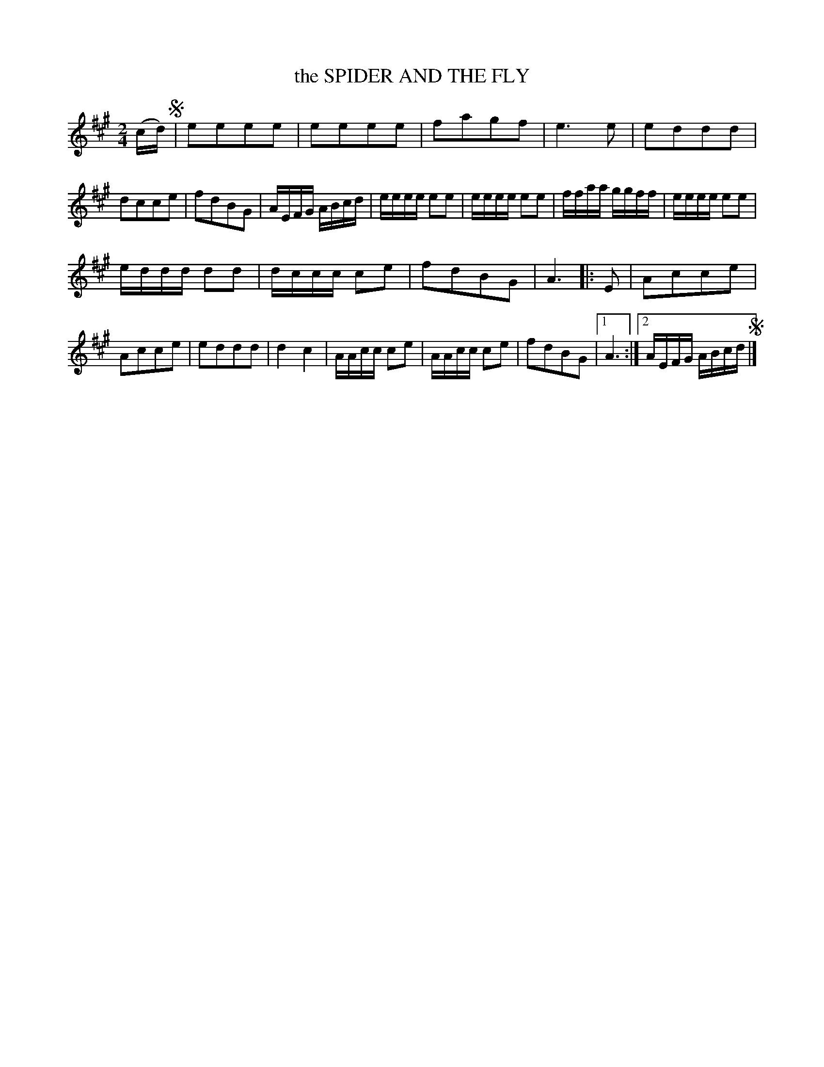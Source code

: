X: 3376
T: the SPIDER AND THE FLY
%R: march, reel
B: James Kerr "Merry Melodies" v.3 p.41 #376
Z: 2016 John Chambers <jc:trillian.mit.edu>
M: 2/4
L: 1/16
K: A
(cd) !segno!|\
e2e2e2e2 | e2e2e2e2 | f2a2g2f2 | e6 e2 |\
e2d2d2d2 | d2c2c2e2 | f2d2B2G2 | AEFG ABcd |\
eeee e2e2 | eeee e2e2 | ffaa ggff | eeee e2e2 |
eddd d2d2 | dccc c2e2 | f2d2B2G2 | A6 |:\
E2 |\
A2c2c2e2 | A2c2c2e2 | e2d2d2d2 | d4 c4 |\
AAcc c2e2 | AAcc c2e2 | f2d2B2G2 |[1 A6 :|\
[2 AEFG ABcd !segno!|]
